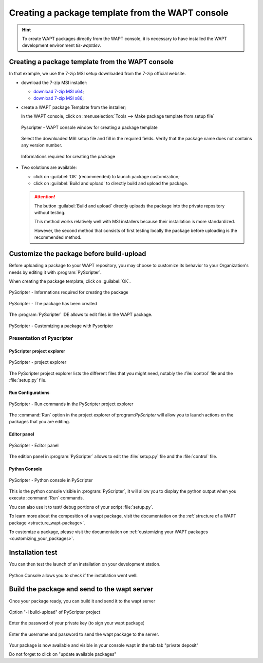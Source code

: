 .. Reminder for header structure :
   Niveau 1 : ====================
   Niveau 2 : --------------------
   Niveau 3 : ++++++++++++++++++++
   Niveau 4 : """"""""""""""""""""
   Niveau 5 : ^^^^^^^^^^^^^^^^^^^^

.. meta::
  :description: Creating a package template from the WAPT console
  :keywords: msi, WAPT, advanced, complex, console, installing, installation,
             documentation

.. _creation_paquets_console:

Creating a package template from the WAPT console
=================================================

.. versionadded:: 1.3.12

.. hint::

  To create WAPT packages directly from the WAPT console, it is necessary
  to have installed the WAPT development environment *tis-waptdev*.

Creating a package template from the WAPT console
-------------------------------------------------

In that example, we use the 7-zip MSI setup downloaded
from the 7-zip official website.

* download the 7-zip MSI installer:

  * `download 7-zip MSI x64 <http://www.7-zip.org/a/7z1604-x64.msi>`_;

  * `download 7-zip MSI x86 <http://www.7-zip.org/a/7z1604.msi>`_;

* create a WAPT package Template from the installer;

  In the WAPT console, click on :menuselection:`Tools -->
  Make package template from setup file`

  .. figure:: tools_make_package_template.png
    :align: center
    :alt: Pyscripter - WAPT console window for creating a package template

    Pyscripter - WAPT console window for creating a package template

  Select the downloaded MSI setup file and fill in the required fields.
  Verify that the package name does not contains any version number.

  .. figure:: package_wizard.png
    :align: center
    :alt: Informations required for creating the package

    Informations required for creating the package

* Two solutions are available:

  * click on :guilabel:`OK` (recommended) to launch package customization;

  * click on :guilabel:`Build and upload` to directly build and upload
    the package.

  .. attention::

    The button :guilabel:`Build and upload` directly uploads the package
    into the private repository without testing.

    This method works relatively well with MSI installers
    because their installation is more standardized.

    However, the second method that consists of first testing locally
    the package before uploading is the recommended method.


Customize the package before build-upload
-----------------------------------------

Before uploading a package to your WAPT repository, you may choose to customize
its behavior to your Organization's needs by editing it with
:program:`PyScripter`.

When creating the package template, click on :guilabel:`OK`.

.. figure:: package_wizard_ok.png
  :align: center
  :alt: PyScripter - Informations required for creating the package

  PyScripter - Informations required for creating the package

.. figure:: package_ok_message.png
  :align: center
  :alt: PyScripter - The package has been created

  PyScripter - The package has been created

The :program:`PyScripter` IDE allows to edit files in the WAPT package.

.. figure:: modele_package_pyscripter.png
  :align: center
  :alt: PyScripter - Customizing a package with Pyscripter

  PyScripter - Customizing a package with Pyscripter


Presentation of Pyscripter
++++++++++++++++++++++++++

PyScripter project explorer
"""""""""""""""""""""""""""

.. figure:: explorateur_projets.png
  :align: center
  :alt: PyScripter - project explorer

  PyScripter - project explorer

The PyScripter project explorer lists the different files that you might need,
notably the :file:`control` file and the :file:`setup.py` file.

Run Configurations
""""""""""""""""""

.. figure:: run_configuration.png
  :align: center
  :alt: PyScripter - Run commands in the PyScripter project explorer

  PyScripter - Run commands in the PyScripter project explorer

The :command:`Run` option in the project explorer of:program:`PyScripter`
will allow you to launch actions on the packages that you are editing.

Editor panel
""""""""""""

.. figure:: zone_editeur.png
  :align: center
  :alt: PyScripter - Editor panel

  PyScripter - Editor panel

The edition panel in :program:`PyScripter` allows to edit
the :file:`setup.py` file and the :file:`control` file.

Python Console
""""""""""""""

.. figure:: console_python.png
  :align: center
  :alt: PyScripter - Python console in PyScripter

  PyScripter - Python console in PyScripter

This is the python console visible in :program:`PyScripter`, it will allow you
to display the python output when you execute :command:`Run` commands.

You can also use it to test/ debug portions of your script :file:`setup.py`.

To learn more about the composition of a wapt package, visit the documentation
on the :ref:`structure of a WAPT package <structure_wapt-package>`.

To customize a package, please visit the documentation
on :ref:`customizing your WAPT packages <customizing_your_packages>`.


Installation test
----------------------------------------------------------------------------------

You can then test the launch of an installation on your development station.

.. figure:: run_install.png
  :align: center
  
Python Console allows you to check if the installation went well.


Build the package and send to the wapt server
----------------------------------------------------------------------------------

Once your package ready, you can build it and send it to the wapt server


.. figure:: run-build.png
  :align: center
  :alt: Option "-i build-upload" of PyScripter project

  Option "-i build-upload" of PyScripter project
  
Enter the password of your private key (to sign your wapt package)
  
.. figure:: password-key.PNG
  :align: center
  
Enter the username and password to send the wapt package to the server.
  
.. figure:: build-upload-login.PNG
  :align: center
  
  
Your package is now available and visible in your console wapt in the tab tab "private deposit"

Do not forget to click on "update available packages"